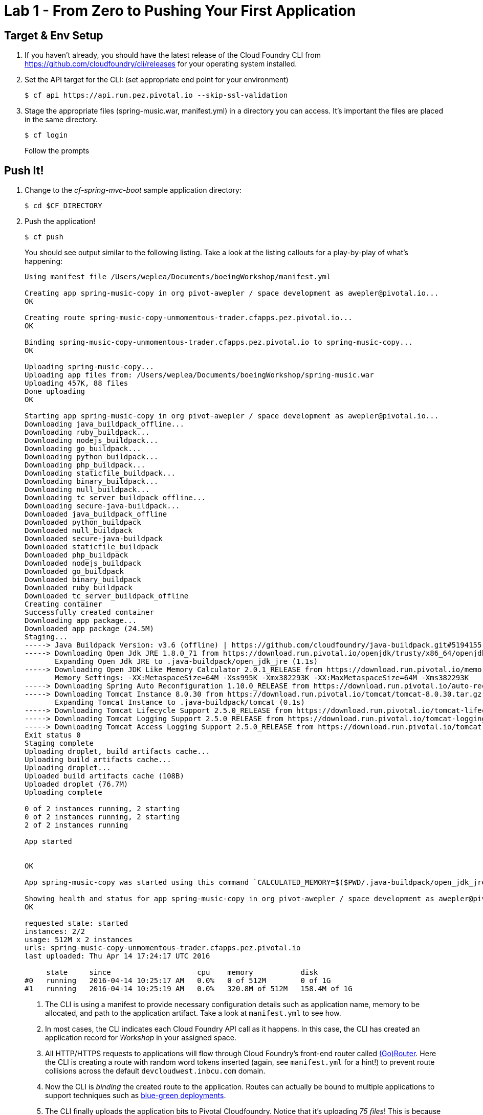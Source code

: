 = Lab 1 - From Zero to Pushing Your First Application

== Target & Env Setup

. If you haven't already, you should have the latest release of the Cloud Foundry CLI from https://github.com/cloudfoundry/cli/releases for your operating system installed.

. Set the API target for the CLI: (set appropriate end point for your environment)
+
----
$ cf api https://api.run.pez.pivotal.io --skip-ssl-validation
----
. Stage the appropriate files (spring-music.war, manifest.yml) in a directory you can access.  It's important the files are placed in the same directory.
+

----
$ cf login
----
+
Follow the prompts

== Push It!

. Change to the _cf-spring-mvc-boot_ sample application directory:
+
----
$ cd $CF_DIRECTORY
----

. Push the application!
+
----
$ cf push
----
+
You should see output similar to the following listing. Take a look at the listing callouts for a play-by-play of what's happening:
+
====
----
Using manifest file /Users/weplea/Documents/boeingWorkshop/manifest.yml

Creating app spring-music-copy in org pivot-awepler / space development as awepler@pivotal.io...
OK

Creating route spring-music-copy-unmomentous-trader.cfapps.pez.pivotal.io...
OK

Binding spring-music-copy-unmomentous-trader.cfapps.pez.pivotal.io to spring-music-copy...
OK

Uploading spring-music-copy...
Uploading app files from: /Users/weplea/Documents/boeingWorkshop/spring-music.war
Uploading 457K, 88 files
Done uploading               
OK

Starting app spring-music-copy in org pivot-awepler / space development as awepler@pivotal.io...
Downloading java_buildpack_offline...
Downloading ruby_buildpack...
Downloading nodejs_buildpack...
Downloading go_buildpack...
Downloading python_buildpack...
Downloading php_buildpack...
Downloading staticfile_buildpack...
Downloading binary_buildpack...
Downloading null_buildpack...
Downloading tc_server_buildpack_offline...
Downloading secure-java-buildpack...
Downloaded java_buildpack_offline
Downloaded python_buildpack
Downloaded null_buildpack
Downloaded secure-java-buildpack
Downloaded staticfile_buildpack
Downloaded php_buildpack
Downloaded nodejs_buildpack
Downloaded go_buildpack
Downloaded binary_buildpack
Downloaded ruby_buildpack
Downloaded tc_server_buildpack_offline
Creating container
Successfully created container
Downloading app package...
Downloaded app package (24.5M)
Staging...
-----> Java Buildpack Version: v3.6 (offline) | https://github.com/cloudfoundry/java-buildpack.git#5194155
-----> Downloading Open Jdk JRE 1.8.0_71 from https://download.run.pivotal.io/openjdk/trusty/x86_64/openjdk-1.8.0_71.tar.gz (found in cache)
       Expanding Open Jdk JRE to .java-buildpack/open_jdk_jre (1.1s)
-----> Downloading Open JDK Like Memory Calculator 2.0.1_RELEASE from https://download.run.pivotal.io/memory-calculator/trusty/x86_64/memory-calculator-2.0.1_RELEASE.tar.gz (found in cache)
       Memory Settings: -XX:MetaspaceSize=64M -Xss995K -Xmx382293K -XX:MaxMetaspaceSize=64M -Xms382293K
-----> Downloading Spring Auto Reconfiguration 1.10.0_RELEASE from https://download.run.pivotal.io/auto-reconfiguration/auto-reconfiguration-1.10.0_RELEASE.jar (found in cache)
-----> Downloading Tomcat Instance 8.0.30 from https://download.run.pivotal.io/tomcat/tomcat-8.0.30.tar.gz (found in cache)
       Expanding Tomcat Instance to .java-buildpack/tomcat (0.1s)
-----> Downloading Tomcat Lifecycle Support 2.5.0_RELEASE from https://download.run.pivotal.io/tomcat-lifecycle-support/tomcat-lifecycle-support-2.5.0_RELEASE.jar (found in cache)
-----> Downloading Tomcat Logging Support 2.5.0_RELEASE from https://download.run.pivotal.io/tomcat-logging-support/tomcat-logging-support-2.5.0_RELEASE.jar (found in cache)
-----> Downloading Tomcat Access Logging Support 2.5.0_RELEASE from https://download.run.pivotal.io/tomcat-access-logging-support/tomcat-access-logging-support-2.5.0_RELEASE.jar (found in cache)
Exit status 0
Staging complete
Uploading droplet, build artifacts cache...
Uploading build artifacts cache...
Uploading droplet...
Uploaded build artifacts cache (108B)
Uploaded droplet (76.7M)
Uploading complete

0 of 2 instances running, 2 starting
0 of 2 instances running, 2 starting
2 of 2 instances running

App started


OK

App spring-music-copy was started using this command `CALCULATED_MEMORY=$($PWD/.java-buildpack/open_jdk_jre/bin/java-buildpack-memory-calculator-2.0.1_RELEASE -memorySizes=metaspace:64m.. -memoryWeights=heap:75,metaspace:10,native:10,stack:5 -memoryInitials=heap:100%,metaspace:100% -totMemory=$MEMORY_LIMIT) &&  JAVA_HOME=$PWD/.java-buildpack/open_jdk_jre JAVA_OPTS="-Djava.io.tmpdir=$TMPDIR -XX:OnOutOfMemoryError=$PWD/.java-buildpack/open_jdk_jre/bin/killjava.sh $CALCULATED_MEMORY -Daccess.logging.enabled=false -Dhttp.port=$PORT" exec $PWD/.java-buildpack/tomcat/bin/catalina.sh run`

Showing health and status for app spring-music-copy in org pivot-awepler / space development as awepler@pivotal.io...
OK

requested state: started
instances: 2/2
usage: 512M x 2 instances
urls: spring-music-copy-unmomentous-trader.cfapps.pez.pivotal.io
last uploaded: Thu Apr 14 17:24:17 UTC 2016

     state     since                    cpu    memory           disk   
#0   running   2016-04-14 10:25:17 AM   0.0%   0 of 512M        0 of 1G   
#1   running   2016-04-14 10:25:19 AM   0.0%   320.8M of 512M   158.4M of 1G 
----
<1> The CLI is using a manifest to provide necessary configuration details such as application name, memory to be allocated, and path to the application artifact.
Take a look at `manifest.yml` to see how.
<2> In most cases, the CLI indicates each Cloud Foundry API call as it happens.
In this case, the CLI has created an application record for _Workshop_ in your assigned space.
<3> All HTTP/HTTPS requests to applications will flow through Cloud Foundry's front-end router called http://docs.cloudfoundry.org/concepts/architecture/router.html[(Go)Router].
Here the CLI is creating a route with random word tokens inserted (again, see `manifest.yml` for a hint!) to prevent route collisions across the default `devcloudwest.inbcu.com` domain.
<4> Now the CLI is _binding_ the created route to the application.
Routes can actually be bound to multiple applications to support techniques such as http://www.mattstine.com/2013/07/10/blue-green-deployments-on-cloudfoundry[blue-green deployments].
<5> The CLI finally uploads the application bits to Pivotal Cloudfoundry. Notice that it's uploading _75 files_! This is because Cloud Foundry actually explodes a ZIP artifact before uploading it for caching purposes.
<6> Now we begin the staging process. The https://github.com/cloudfoundry/java-buildpack[Java Buildpack] is responsible for assembling the runtime components necessary to run the application.
<7> Here we see the version of the JRE that has been chosen and installed.
<8> The complete package of your application and all of its necessary runtime components is called a _droplet_.
Here the droplet is being uploaded to Pivotal Cloudfoundry's internal blobstore so that it can be easily copied to one or more _http://docs.cloudfoundry.org/concepts/architecture/execution-agent.html[Droplet Execution Agents (DEA's)]_ for execution.
<9> The CLI tells you exactly what command and argument set was used to start your application.
<10> Finally the CLI reports the current status of your application's health.
====

. Visit the application in your browser by hitting the route that was generated by the CLI:
+
image::lab-java.png[]

== Interact with App from CF CLI

. Get information about the currently deployed application using CLI apps command:
+
----
$ cf apps
----
+
Note the application name for next steps

. Get information about running instances, memory, CPU, and other statistics using CLI instances command
+
----
$ cf app <<app_name>>
----

. Stop the deployed application using the CLI
+
----
$ cf stop <<app_name>>
----

. Delete the deployed application using the CLI
+
----
$ cf delete <<app_name>>
----
